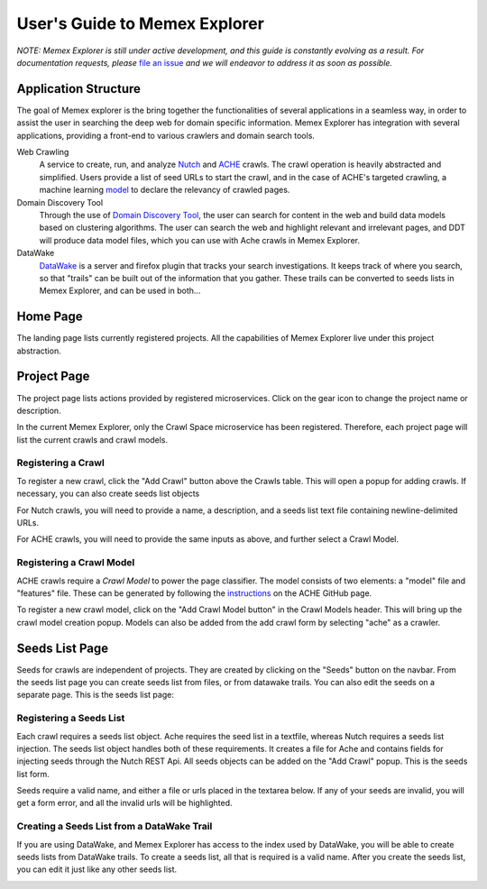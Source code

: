 User's Guide to Memex Explorer
------------------------------

*NOTE: Memex Explorer is still under active development, and this guide is
constantly evolving as a result. For documentation requests, please*
`file an issue <https://github.com/memex-explorer/memex-explorer/issues>`_
*and we will endeavor to address it as soon as possible.*

Application Structure
=====================

The goal of Memex explorer is the bring together the functionalities of several applications in a seamless way, in order to assist the user in searching the deep web for domain specific information. Memex Explorer has integration with several applications, providing a front-end to various crawlers and domain search tools.

Web Crawling
  A service to create, run, and analyze `Nutch <http://nutch.apache.org/>`_ and `ACHE <https://github.com/ViDA-NYU/ache>`_ crawls. The crawl operation is heavily abstracted and simplified. Users provide a list of seed URLs to start the crawl, and in the case of ACHE's targeted crawling, a machine learning `model <https://github.com/ViDA-NYU/ache#build-a-model-for-aches-page-classifier>`_ to declare the relevancy of crawled pages.

Domain Discovery Tool
  Through the use of `Domain Discovery Tool <https://github.com/ViDA-NYU/domain_discovery_tool>`_, the user can search for content in the web and build data models based on clustering algorithms. The user can search the web and highlight relevant and irrelevant pages, and DDT will produce data model files, which you can use with Ache crawls in Memex Explorer.

DataWake
   `DataWake <https://github.com/Sotera/Datawake>`_ is a server and firefox plugin that tracks your search investigations. It keeps track of where you search, so that "trails" can be built out of the information that you gather. These trails can be converted to seeds lists in Memex Explorer, and can be used in both...

Home Page
=========

The landing page lists currently registered projects. All the capabilities of Memex Explorer live under this project abstraction.

.. image:: _static/img/homepage-view.png

Project Page
============

The project page lists actions provided by registered microservices. Click on the gear icon to change the project name or description.

In the current Memex Explorer, only the Crawl Space microservice has been registered. Therefore, each project page will list the current crawls and crawl models.

.. image:: _static/img/project-page.png

Registering a Crawl
*******************

To register a new crawl, click the "Add Crawl" button above the Crawls table. This will open a popup for adding crawls. If necessary, you can also create seeds list objects 


.. image:: _static/img/add-crawl.png

For Nutch crawls, you will need to provide a name, a description, and a seeds
list text file containing newline-delimited URLs.

For ACHE crawls, you will need to provide the same inputs as above, and
further select a Crawl Model.

Registering a Crawl Model
*************************

ACHE crawls require a *Crawl Model* to power the page classifier. The model consists of two elements: a "model" file and "features" file. These can be generated by following the `instructions <https://github.com/ViDA-NYU/ache#build-a-model-for-aches-page-classifier>`_ on the ACHE GitHub page.

To register a new crawl model, click on the "Add Crawl Model button" in the Crawl Models header. This will bring up the crawl model creation popup. Models can also be added from the add crawl form by selecting "ache" as a crawler.

.. image:: _static/img/add-crawl-model.png

Seeds List Page
===============

Seeds for crawls are independent of projects. They are created by clicking on the "Seeds" button on the navbar. From the seeds list page you can create seeds list from files, or from datawake trails. You can also edit the seeds on a separate page. This is the seeds list page:

.. image:: _static/img/seeds-page.png


Registering a Seeds List
************************

Each crawl requires a seeds list object. Ache requires the seed list in a textfile, whereas Nutch requires a seeds list injection. The seeds list object handles both of these requirements. It creates a file for Ache and contains fields for injecting seeds through the Nutch REST Api. All seeds objects can be added on the "Add Crawl" popup. This is the seeds list form.

.. image:: _static/img/create-seeds.png

Seeds require a valid name, and either a file or urls placed in the textarea below. If any of your seeds are invalid, you will get a form error, and all the invalid urls will be highlighted. 

Creating a Seeds List from a DataWake Trail
*******************************************

If you are using DataWake, and Memex Explorer has access to the index used by DataWake, you will be able to create seeds lists from DataWake trails. To create a seeds list, all that is required is a valid name. After you create the seeds list, you can edit it just like any other seeds list.

.. image:: _static/img/seeds-from-trail.png

